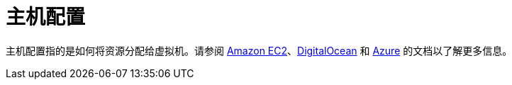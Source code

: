 = 主机配置

主机配置指的是如何将资源分配给虚拟机。请参阅 xref:../reference-guides/cluster-configuration/downstream-cluster-configuration/machine-configuration/amazon-ec2.adoc[Amazon EC2]、xref:../reference-guides/cluster-configuration/downstream-cluster-configuration/machine-configuration/digitalocean.adoc[DigitalOcean] 和 xref:../reference-guides/cluster-configuration/downstream-cluster-configuration/machine-configuration/azure.adoc[Azure] 的文档以了解更多信息。
